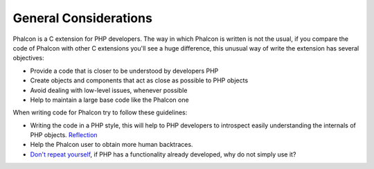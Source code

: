 General Considerations
======================
Phalcon is a C extension for PHP developers. The way in which Phalcon is written is not the usual, if you compare the code of Phalcon with other C extensions you'll see a huge difference, this unusual way of write the extension has several objectives:

* Provide a code that is closer to be understood by developers PHP
* Create objects and components that act as close as possible to PHP objects
* Avoid dealing with low-level issues, whenever possible
* Help to maintain a large base code like the Phalcon one

When writing code for Phalcon try to follow these guidelines:

* Writing the code in a PHP style, this will help to PHP developers to introspect easily understanding the internals of PHP objects. `Reflection <http://en.wikipedia.org/wiki/Reflection_%28computer_programming%29>`_
* Help the Phalcon user to obtain more human backtraces.
* `Don't repeat yourself <http://en.wikipedia.org/wiki/Don%27t_repeat_yourself>`_, if PHP has a functionality already developed, why do not simply use it?
